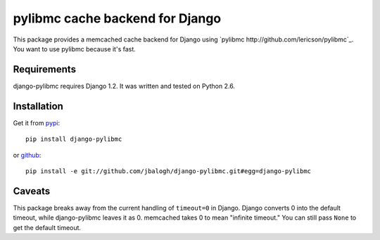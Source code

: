 ================================
pylibmc cache backend for Django
================================

This package provides a memcached cache backend for Django using
`pylibmc http://github.com/lericson/pylibmc`_.  You want to use pylibmc because
it's fast.


Requirements
------------

django-pylibmc requires Django 1.2.  It was written and tested on Python 2.6.


Installation
------------


Get it from `pypi <http://pypi.python.org/pypi/django-pylibmc>`_::

    pip install django-pylibmc

or `github <http://github.com/jbalogh/django-pylibmc>`_::

    pip install -e git://github.com/jbalogh/django-pylibmc.git#egg=django-pylibmc


Caveats
-------

This package breaks away from the current handling of ``timeout=0`` in Django.
Django converts 0 into the default timeout, while django-pylibmc leaves it as
0.  memcached takes 0 to mean "infinite timeout."  You can still pass ``None``
to get the default timeout.

